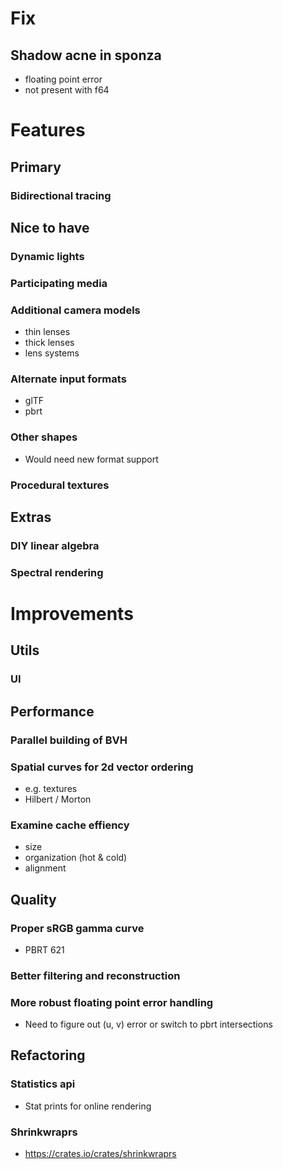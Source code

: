 * Fix
** Shadow acne in sponza
  * floating point error
  * not present with f64
* Features
** Primary
*** Bidirectional tracing
** Nice to have
*** Dynamic lights
*** Participating media
*** Additional camera models
    * thin lenses
    * thick lenses
    * lens systems
*** Alternate input formats
    * glTF
    * pbrt
*** Other shapes
    * Would need new format support
*** Procedural textures
** Extras
*** DIY linear algebra
*** Spectral rendering
* Improvements
** Utils
*** UI
** Performance
*** Parallel building of BVH
*** Spatial curves for 2d vector ordering
   * e.g. textures
   * Hilbert / Morton
*** Examine cache effiency
   * size
   * organization (hot & cold)
   * alignment
** Quality
*** Proper sRGB gamma curve
   * PBRT 621
*** Better filtering and reconstruction
*** More robust floating point error handling
    * Need to figure out (u, v) error or switch to pbrt intersections
** Refactoring
*** Statistics api
    * Stat prints for online rendering
*** Shrinkwraprs
  * https://crates.io/crates/shrinkwraprs
